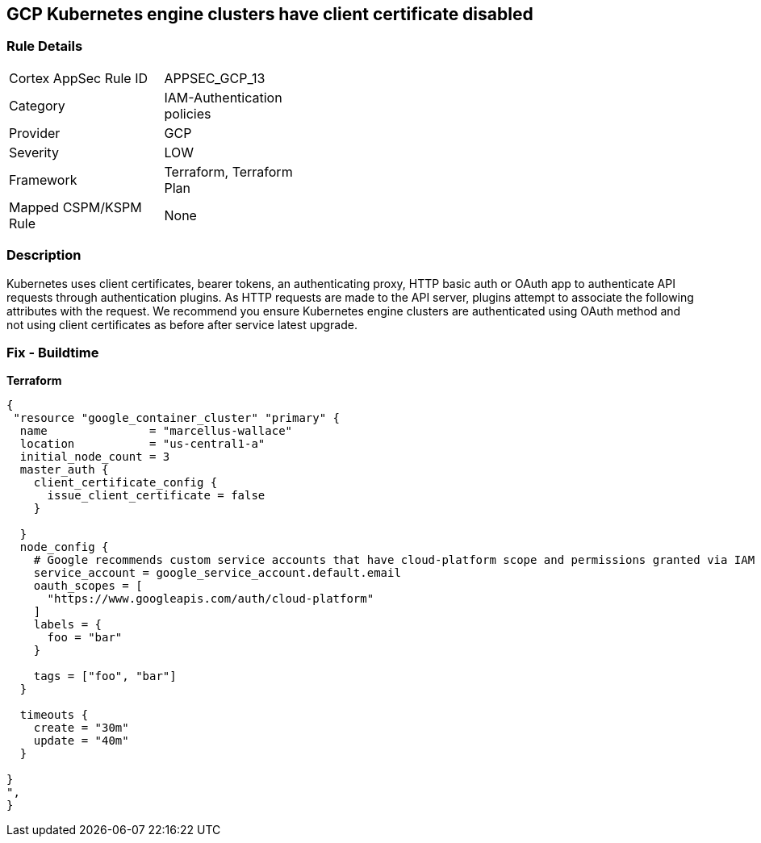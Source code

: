 == GCP Kubernetes engine clusters have client certificate disabled


=== Rule Details

[width=45%]
|===
|Cortex AppSec Rule ID |APPSEC_GCP_13
|Category |IAM-Authentication policies
|Provider |GCP
|Severity |LOW
|Framework |Terraform, Terraform Plan
|Mapped CSPM/KSPM Rule |None
|===


=== Description 


Kubernetes uses client certificates, bearer tokens, an authenticating proxy, HTTP basic auth or OAuth app to authenticate API requests through authentication plugins.
As HTTP requests are made to the API server, plugins attempt to associate the following attributes with the request.
We recommend you ensure Kubernetes engine clusters are authenticated using OAuth method and not using client certificates as before after service latest upgrade.

=== Fix - Buildtime


*Terraform* 




[source,go]
----
{
 "resource "google_container_cluster" "primary" {
  name               = "marcellus-wallace"
  location           = "us-central1-a"
  initial_node_count = 3
  master_auth {
    client_certificate_config {
      issue_client_certificate = false
    }

  }
  node_config {
    # Google recommends custom service accounts that have cloud-platform scope and permissions granted via IAM Roles.
    service_account = google_service_account.default.email
    oauth_scopes = [
      "https://www.googleapis.com/auth/cloud-platform"
    ]
    labels = {
      foo = "bar"
    }

    tags = ["foo", "bar"]
  }

  timeouts {
    create = "30m"
    update = "40m"
  }

}
",
}
----

